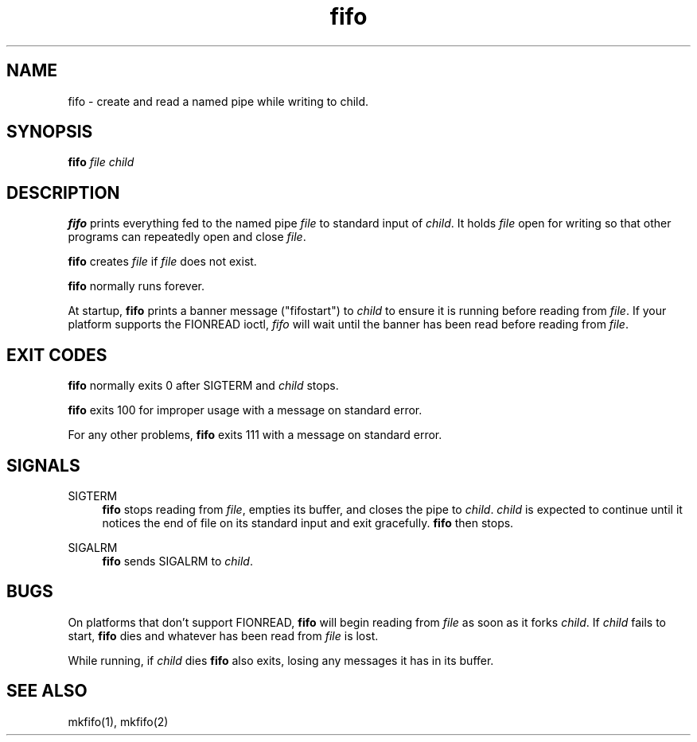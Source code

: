 .TH fifo 8
.SH NAME
fifo \- create and read a named pipe while writing to child.
.SH SYNOPSIS
.B fifo
.I file
.I child
.SH DESCRIPTION
.B fifo
prints everything fed to the named pipe
.I file
to standard input
of
.IR child .
It holds
.I file
open for writing so that other programs can
repeatedly open and close
.IR file .

.B fifo
creates
.I file
if
.I file
does not exist.

.B fifo
normally runs forever.

At startup,
.B fifo
prints a banner message ("fifostart") to
.I child
to ensure it is running before reading from
.IR file .
If your platform
supports the FIONREAD ioctl,
.I fifo
will wait until the banner has been
read before reading from
.IR file .
.SH EXIT CODES
.B fifo
normally exits 0 after SIGTERM and
.I child
stops.

.B fifo
exits 100 for improper usage with a message on standard error.

For any other problems,
.B fifo
exits 111 with a message on standard
error.
.SH SIGNALS
SIGTERM
.Sp
.RS 4
.B fifo
stops reading from
.IR file ,
empties its buffer, and closes the
pipe to
.IR child .
.I child
is expected to continue until it notices the
end of file on its standard input and exit gracefully.
.B fifo
then stops.
.RE

SIGALRM
.Sp
.RS 4
.B fifo
sends SIGALRM to
.IR child .
.RE
.SH BUGS
On platforms that don't support FIONREAD,
.B fifo
will begin reading
from
.I file
as soon as it forks
.IR child .
If
.I child
fails to start,
.B fifo
dies and whatever has been read from
.I file
is lost.

While running, if
.I child
dies
.B fifo
also exits, losing any messages
it has in its buffer.
.SH SEE ALSO
mkfifo(1),
mkfifo(2)
